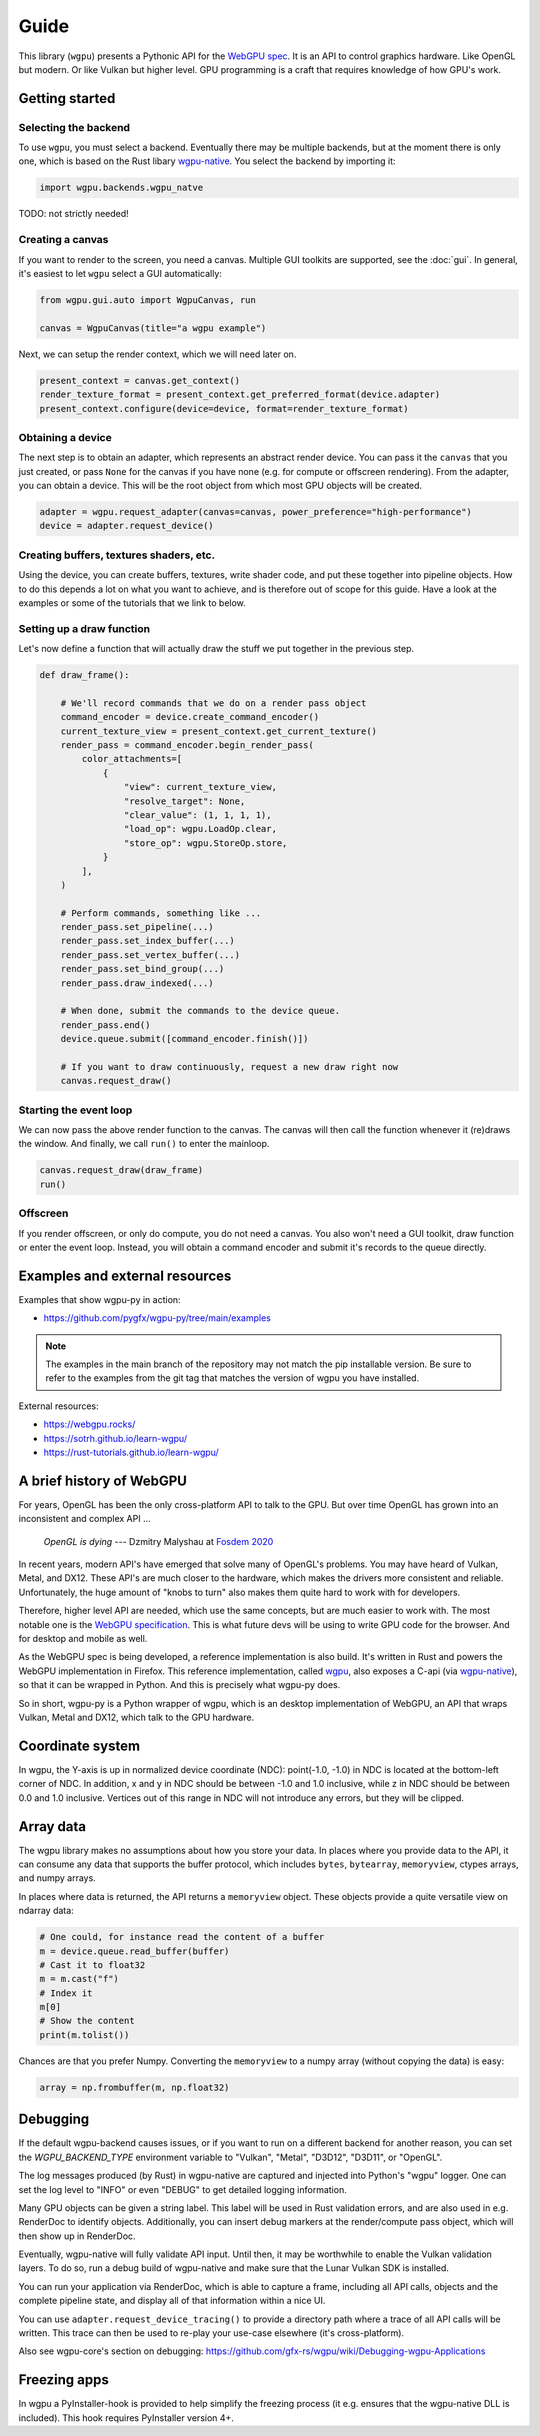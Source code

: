 Guide
=====


This library (``wgpu``) presents a Pythonic API for the `WebGPU spec
<https://gpuweb.github.io/gpuweb/>`_. It is an API to control graphics
hardware. Like OpenGL but modern. Or like Vulkan but higher level.
GPU programming is a craft that requires knowledge of how GPU's work.


Getting started
---------------

Selecting the backend
+++++++++++++++++++++

To use ``wgpu``, you must select a backend. Eventually
there may be multiple backends, but at the moment
there is only one, which is based on the Rust libary
`wgpu-native <https://github.com/gfx-rs/wgpu>`__. You select
the backend by importing it:


.. code-block:: py

    import wgpu.backends.wgpu_natve


TODO: not strictly needed!


Creating a canvas
+++++++++++++++++

If you want to render to the screen, you need a canvas. Multiple
GUI toolkits are supported, see the :doc:`gui`. In general, it's easiest to let ``wgpu`` select a GUI automatically:

.. code-block:: py

    from wgpu.gui.auto import WgpuCanvas, run

    canvas = WgpuCanvas(title="a wgpu example")


Next, we can setup the render context, which we will need later on.

.. code-block:: py

    present_context = canvas.get_context()
    render_texture_format = present_context.get_preferred_format(device.adapter)
    present_context.configure(device=device, format=render_texture_format)


Obtaining a device
++++++++++++++++++

The next step is to obtain an adapter, which represents an abstract render device.
You can pass it the ``canvas`` that you just created, or pass ``None`` for the canvas
if you have none (e.g. for compute or offscreen rendering). From the adapter,
you can obtain a device. This will be the root object from which most GPU objects
will be created.

.. code-block:: py

    adapter = wgpu.request_adapter(canvas=canvas, power_preference="high-performance")
    device = adapter.request_device()


Creating buffers, textures shaders, etc.
++++++++++++++++++++++++++++++++++++++++

Using the device, you can create buffers, textures, write shader code, and put
these together into pipeline objects. How to do this depends a lot on what you
want to achieve, and is therefore out of scope for this guide. Have a look at the examples
or some of the tutorials that we link to below.

Setting up a draw function
++++++++++++++++++++++++++

Let's now define a function that will actually draw the stuff we put together in
the previous step.

.. code-block:: py

    def draw_frame():

        # We'll record commands that we do on a render pass object
        command_encoder = device.create_command_encoder()
        current_texture_view = present_context.get_current_texture()
        render_pass = command_encoder.begin_render_pass(
            color_attachments=[
                {
                    "view": current_texture_view,
                    "resolve_target": None,
                    "clear_value": (1, 1, 1, 1),
                    "load_op": wgpu.LoadOp.clear,
                    "store_op": wgpu.StoreOp.store,
                }
            ],
        )

        # Perform commands, something like ...
        render_pass.set_pipeline(...)
        render_pass.set_index_buffer(...)
        render_pass.set_vertex_buffer(...)
        render_pass.set_bind_group(...)
        render_pass.draw_indexed(...)

        # When done, submit the commands to the device queue.
        render_pass.end()
        device.queue.submit([command_encoder.finish()])

        # If you want to draw continuously, request a new draw right now
        canvas.request_draw()


Starting the event loop
+++++++++++++++++++++++


We can now pass the above render function to the canvas. The canvas will then
call the function whenever it (re)draws the window. And finally, we call ``run()`` to enter the mainloop.

.. code-block:: py

    canvas.request_draw(draw_frame)
    run()


Offscreen
+++++++++

If you render offscreen, or only do compute, you do not need a canvas. You also won't need a GUI toolkit, draw function or enter the event loop.
Instead, you will obtain a command encoder and submit it's records to the queue directly.


Examples and external resources
-------------------------------

Examples that show wgpu-py in action:

* https://github.com/pygfx/wgpu-py/tree/main/examples

.. note:: The examples in the main branch of the repository may not match the pip installable version.  Be sure to refer to the examples from the git tag that matches the version of wgpu you have installed.


External resources:

* https://webgpu.rocks/
* https://sotrh.github.io/learn-wgpu/
* https://rust-tutorials.github.io/learn-wgpu/


A brief history of WebGPU
-------------------------

For years, OpenGL has been the only cross-platform API to talk to the GPU.
But over time OpenGL has grown into an inconsistent and complex API ...

    *OpenGL is dying*
    --- Dzmitry Malyshau at `Fosdem 2020 <https://fosdem.org/2020/schedule/event/rust_webgpu/>`_

In recent years, modern API's have emerged that solve many of OpenGL's
problems. You may have heard of Vulkan, Metal, and DX12. These
API's are much closer to the hardware, which makes the drivers more
consistent and reliable. Unfortunately, the huge amount of "knobs to
turn" also makes them quite hard to work with for developers.

Therefore, higher level API are needed, which use the same concepts, but are much easier to work with.
The most notable one is the `WebGPU specification <https://gpuweb.github.io/gpuweb/>`_. This is what future devs
will be using to write GPU code for the browser. And for desktop and mobile as well.

As the WebGPU spec is being developed, a reference implementation is
also build. It's written in Rust and powers the WebGPU implementation in Firefox.
This reference implementation, called `wgpu <https://github.com/gfx-rs/wgpu>`__,
also exposes a C-api (via `wgpu-native <https://github.com/gfx-rs/wgpu-native>`__),
so that it can be wrapped in Python. And this is precisely what wgpu-py does.

So in short, wgpu-py is a Python wrapper of wgpu, which is an desktop
implementation of WebGPU, an API that wraps  Vulkan, Metal and DX12,
which talk to the GPU hardware.



Coordinate system
-----------------

In wgpu, the Y-axis is up in normalized device coordinate (NDC): point(-1.0, -1.0)
in NDC is located at the bottom-left corner of NDC. In addition, x and
y in NDC should be between -1.0 and 1.0 inclusive, while z in NDC should
be between 0.0 and 1.0 inclusive. Vertices out of this range in NDC
will not introduce any errors, but they will be clipped.


Array data
----------

The wgpu library makes no assumptions about how you store your data.
In places where you provide data to the API, it can consume any data
that supports the buffer protocol, which includes ``bytes``,
``bytearray``, ``memoryview``, ctypes arrays, and numpy arrays.

In places where data is returned, the API returns a ``memoryview``
object. These objects provide a quite versatile view on ndarray data:

.. code-block:: py

    # One could, for instance read the content of a buffer
    m = device.queue.read_buffer(buffer)
    # Cast it to float32
    m = m.cast("f")
    # Index it
    m[0]
    # Show the content
    print(m.tolist())

Chances are that you prefer Numpy. Converting the ``memoryview`` to a
numpy array (without copying the data) is easy:

.. code-block:: py

    array = np.frombuffer(m, np.float32)


Debugging
---------

If the default wgpu-backend causes issues, or if you want to run on a
different backend for another reason, you can set the
`WGPU_BACKEND_TYPE` environment variable to "Vulkan", "Metal", "D3D12",
"D3D11", or "OpenGL".

The log messages produced (by Rust) in wgpu-native are captured and
injected into Python's "wgpu" logger. One can set the log level to
"INFO" or even "DEBUG" to get detailed logging information.

Many GPU objects can be given a string label. This label will be used
in Rust validation errors, and are also used in e.g. RenderDoc to
identify objects. Additionally, you can insert debug markers at the
render/compute pass object, which will then show up in RenderDoc.

Eventually, wgpu-native will fully validate API input. Until then, it
may be worthwhile to enable the Vulkan validation layers. To do so, run
a debug build of wgpu-native and make sure that the Lunar Vulkan SDK
is installed.

You can run your application via RenderDoc, which is able to capture a
frame, including all API calls, objects and the complete pipeline state,
and display all of that information within a nice UI.

You can use ``adapter.request_device_tracing()`` to provide a directory path
where a trace of all API calls will be written. This trace can then be used
to re-play your use-case elsewhere (it's cross-platform).

Also see wgpu-core's section on debugging:
https://github.com/gfx-rs/wgpu/wiki/Debugging-wgpu-Applications


Freezing apps
-------------

In wgpu a PyInstaller-hook is provided to help simplify the freezing process
(it e.g. ensures that the wgpu-native DLL is included). This hook requires
PyInstaller version 4+.
